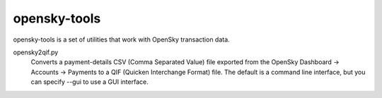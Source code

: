 opensky-tools
=============

opensky-tools is a set of utilities that work with OpenSky transaction
data.

opensky2qif.py
    Converts a payment-details CSV (Comma Separated Value) file
    exported from the OpenSky Dashboard -> Accounts -> Payments to a
    QIF (Quicken Interchange Format) file.  The default is a command
    line interface, but you can specify --gui to use a GUI interface.
